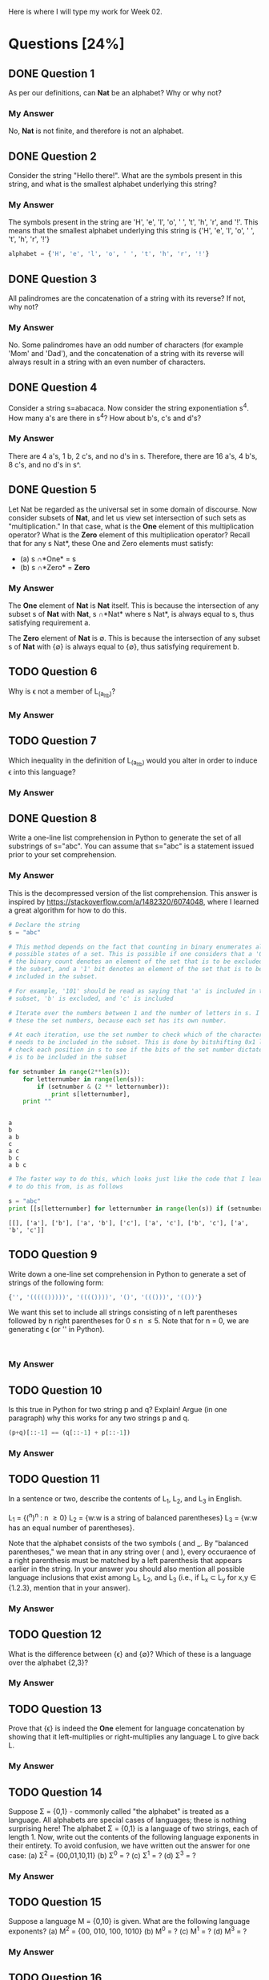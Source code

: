 Here is where I will type my work for Week 02.

* Questions [24%]
** DONE Question 1
   CLOSED: [2019-01-16 Wed 12:59]
  As per our definitions, can *Nat* be an alphabet? Why or why not?

*** My Answer
   No, *Nat* is not finite, and therefore is not an alphabet.

** DONE Question 2
   CLOSED: [2019-01-16 Wed 13:03]
  Consider the string "Hello there!". What are the symbols present in this string,
  and what is the smallest alphabet underlying this string?

*** My Answer

   The symbols present in the string are 'H', 'e', 'l', 'o', ' ', 't', 'h', 'r',
   and '!'. This means that the smallest alphabet underlying this string is
   {'H', 'e', 'l', 'o', ' ', 't', 'h', 'r', '!'}

   #+BEGIN_SRC python :results silent
   alphabet = {'H', 'e', 'l', 'o', ' ', 't', 'h', 'r', '!'}
   #+END_SRC

** DONE Question 3
   CLOSED: [2019-01-16 Wed 13:03]
  All palindromes are the concatenation of a string with its reverse? If not, why
  not?

*** My Answer
   No. Some palindromes have an odd number of characters (for example 'Mom' and
   'Dad'), and the concatenation of a string with its reverse will always result
   in a string with an even number of characters.

** DONE Question 4
   CLOSED: [2019-01-16 Wed 13:03]
  Consider a string s=abacaca. Now consider the string exponentiation s^4. How
  many a's are there in s^4? How about b's, c's and d's?

*** My Answer
   There are 4 a's, 1 b, 2 c's, and no d's in s. Therefore, there are 16 a's, 4
   b's, 8 c's, and no d's in s^.

** DONE Question 5
   CLOSED: [2019-01-16 Wed 13:28]
  Let Nat be regarded as the universal set in some domain of discourse. Now
  consider subsets of *Nat*, and let us view set intersection of such sets as
  "multiplication." In that case, what is the *One* element of this multiplication
  operator? What is the *Zero* element of this multiplication operator? Recall
  that for any s \sube *Nat*, these One and Zero elements must satisfy:
  - (a) s \cap *One* = s
  - (b) s \cap *Zero* = *Zero*

*** My Answer
    
    The *One* element of *Nat* is *Nat* itself. This is because the intersection
    of any subset s of *Nat* with *Nat*, s \cap *Nat* where s \sube *Nat*, is always
    equal to s, thus satisfying requirement a.

    The *Zero* element of *Nat* is \empty. This is because the intersection of any
    subset s of *Nat* with {\empty} is always equal to {\empty}, thus satisfying
    requirement b.

** TODO Question 6
  Why is \epsilon not a member of L_(a_lt_b)?

*** My Answer

** TODO Question 7
  Which inequality in the definition of L_(a_lt_b) would you alter in order to
  induce \epsilon into this language?

*** My Answer

** DONE Question 8
   CLOSED: [2019-01-16 Wed 16:56]
  Write a one-line list comprehension in Python to generate the set of all
  substrings of s="abc". You can assume that s="abc" is a statement issued prior
  to your set comprehension.

*** My Answer

    This is the decompressed version of the list comprehension. This answer is
    inspired by https://stackoverflow.com/a/1482320/6074048, where I learned a
    great algorithm for how to do this. 

    #+BEGIN_SRC python :results output
      # Declare the string
      s = "abc"

      # This method depends on the fact that counting in binary enumerates all the
      # possible states of a set. This is possible if one considers that a '0' bit in
      # the binary count denotes an element of the set that is to be excluded from
      # the subset, and a '1' bit denotes an element of the set that is to be
      # included in the subset.

      # For example, '101' should be read as saying that 'a' is included in the
      # subset, 'b' is excluded, and 'c' is included

      # Iterate over the numbers between 1 and the number of letters in s. I call
      # these the set numbers, because each set has its own number.

      # At each iteration, use the set number to check which of the characters in s
      # needs to be included in the subset. This is done by bitshifting 0x1 left to
      # check each position in s to see if the bits of the set number dictate that it
      # is to be included in the subset

      for setnumber in range(2**len(s)):
          for letternumber in range(len(s)):
              if (setnumber & (2 ** letternumber)):
                  print s[letternumber],
          print ""
    #+END_SRC

    #+RESULTS:
    : 
    : a 
    : b 
    : a b 
    : c 
    : a c 
    : b c 
    : a b c 

    #+BEGIN_SRC python :results output
      # The faster way to do this, which looks just like the code that I learned how
      # to do this from, is as follows

      s = "abc"
      print [[s[letternumber] for letternumber in range(len(s)) if (setnumber & (1 << letternumber))] for setnumber in range(1 << len(s))]

    #+END_SRC

    #+RESULTS:
    : [[], ['a'], ['b'], ['a', 'b'], ['c'], ['a', 'c'], ['b', 'c'], ['a', 'b', 'c']]

** TODO Question 9
  Write down a one-line set comprehension in Python to generate a set of strings
  of the following form:

  #+BEGIN_SRC python :results silent
{'', '((((()))))', '(((())))', '()', '((()))', '(())'}
  #+END_SRC

  We want this set to include all strings consisting of n left parentheses
  followed by n right parentheses for 0 \le n \le 5. Note that for n = 0, we are
  generating \epsilon (or '' in Python).

#+BEGIN_SRC

#+END_SRC

*** My Answer

** TODO Question 10
  Is this true in Python for two string p and q? Explain! Argue (in one paragraph)
  why this works for any two strings p and q.

  #+BEGIN_SRC python :results silent
(p+q)[::-1] == (q[::-1] + p[::-1])
  #+END_SRC

*** My Answer

** TODO Question 11

  In a sentence or two, describe the contents of L_1, L_2, and L_3 in English.

  L_1 = {(^n)^n : n \ge 0}
  L_2 = {w:w is a string of balanced parentheses}
  L_3 = {w:w has an equal number of parentheses}.

  Note that the alphabet consists of the two symbols ( and _. By "balanced
  parentheses," we mean that in any string over ( and ), every occuraence of a
  right parenthesis must be matched by a left parenthesis that appears earlier in
  the string. In your answer you should also mention all possible language
  inclusions that exist among L_1, L_2, and L_3 (i.e., if L_x \sub L_y for x,y \in
  {1.2.3}, mention that in your answer).

*** My Answer

** TODO Question 12
  What is the difference between {\epsilon} and {\empty}? Which of these is a language over
  the alphabet {2,3}?

*** My Answer

** TODO Question 13
  Prove that {\epsilon} is indeed the *One* element for language concatenation by
  showing that it left-multiplies or right-multiplies any language L to give
  back L.

*** My Answer


** TODO Question 14
  Suppose \Sigma = {0,1} - commonly called "the alphabet" is treated as a language.
  All alphabets are special cases of languages; these is nothing surprising
  here! The alphabet \Sigma = {0,1} is a language of two strings, each of length 1.
  Now, write out the contents of the following language exponents in their
  entirety. To avoid confusion, we have written out the answer for one case: 
  (a) \Sigma^2 = {00,01,10,11}
  (b) \Sigma^0 = ?
  (c) \Sigma^1 = ?
  (d) \Sigma^3 = ?

*** My Answer

** TODO Question 15
  Suppose a language M = {0,10} is given.  What are the following language exponents?  
  (a) M^2 = {00, 010, 100, 1010}
  (b) M^0 = ?
  (c) M^1 = ?
  (d) M^3 = ?

*** My Answer

** TODO Question 16
  On Page 20, we defined three languages L_1, L_2, and L_3. Answer these question
  with respect to these languages.
  (a) List the three shortest strings in L_1^3.
  (b) List a string of length 6 in L_2 that is not in L_1^n for any n.
  (c) What is the shortest string common to L_1^0, L_2^0, L_3^0, and why?

*** My Answer

** TODO Question 17
  On Page 20, we defined three languages L_1, L_2, and L_3. Answer these questions
  with respect to these languages.
  (a) Does L_1 \cup L_2 match any of these three languages?  Which one, why?
  (b) Repeat for L_1 \cup L_3 and L_1 \cap L_2

*** My Answer

** TODO Question 18
  Let us define a function 'star' with the following definition:

  (a) star(L,0) = L^0
  (b) star(L,1) = L^0 \cup L^1
  (c) star(L,2) = L^0 \cup L^1 \cup L^2

  Now write down the contents of star(L,n) for various L and n. Again, to avoid
  confusion, we have written out the answer for some number of cases:
  (a) star({0,1}, 2) = {\epsilon, 0, 1, 0, 01, 10, 11}
  (b) star({0,1}, 0) = ?
  (c) star({0,1}, 1) = ?
  (d) star({0,1}, 3) = ?
  (e) star({0,10}, 2) = ?
  (f) star({0,10}, 0) = ?
  (g) star({0,10}, 1) = ?
  (h) star({0,10}, 3) = ?
  (i) star({0,10}, 2) = {\epsilon, 0, 1, 00, 01, 00, 10, 11, 100, 001, 0000}
  (j) star({0,10}, 0) = ?
  (k) star({0,10}, 1) = ?
  (l) star({0,10}, 3) = ?
  (m) How many elements are these in star({0,1}, \infin)? Explain your answer.
  (n) Suppose we define star({0,1}) = star({0,1}, \infin). That is, when we drop the
      second argument of the ocerloaded star function, we assume that its
      meaning is the same as the star function of two arguments where the second
      argument is set to \infin. 
      
      Question: How would you describe one random string in star({0,1})?

      Think of a general way of characterizing it; here is a start: An arbitrary
      string that is finite/infinite and each symbol in the string is a ...

*** My Answer

** TODO Question 19
  Show that L_E is the set of even-length strings over alphabet {0}.
  L_E = {0^{2i} : i \ge 0}

*** My Answer

** TODO Question 20
  Show that L_E = {(00)^i : i \ge 0} (the parentheses are used to group the two 0's
  and are not part of the alphabet).

*** My Answer

** TODO Question 21
  Let L_0 = {0^{2i+1} : i \ge 0}. Show that {0}* = L_0 \cup L_E.

*** My Answer

** TODO Question 22
  Describe this language in English: 
  Eq_01 = {0^{n}1^{n} : n \ge 0}

*** My Answer

** TODO Question 23
  Which of the following languages is Eq_01 equal to, and why/why not:
  (a) L_1 = {0^{i}1^{i} : i \ge 0}
  (b) L_2 = {0^n : n \ge 0}{1^n : n \ge 0}
  (c) L_3 = {00^{i}11^{i} : i \ge 0} (the exponentiations apply to only the single 0 and the sing 1 respectively)
  (d) L_4 = {00^{i}11^{i} : i > 0} 
  (e) L_5 = {00^{i}11^{i} : i \ge 0} \cup {\epsilon}
  (f) L_6 = {0^{i}1^{j} : i,j \ge 0, and (i = j)}

*** My Answer

** TODO Question 24
  Consider the language L_7 = {0^{i}1^{j} : i, j \ge 0}.  Is it true that L_7 = {0^{i} : i \ge 0}{1^i : i \ge 0}? 
  Explain, providing reasons.

*** My Answer

** TODO Question 25
  Someone proposes that the complement of L_6 (written \bar{L_6}) is defined as
  follows. L_8 = {0^{i}1^{j} : i, j \ge 0, and (i \ne j)}. Assume that the alphabet is \Sigma =
  {0,1}. 
  
  (a) If true, argue why. 
  (b) If not true, list four strings in \bar{L_6} that are not in L_8. 
  (c) Describe all the strings in \bar{L_6} - L_8 (set subtraction of L_8 from L_6),
      dividing them up into conveniently specifiable classes (explain each class
      first in English and then using set comprehensions).
  (d) Are there strings in L_8 that are not in \bar{L_6}?  Explain.
  
*** My Answer
